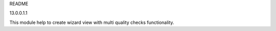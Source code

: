 README

13.0.0.1.1

This module help to create wizard view with multi quality checks functionality.
